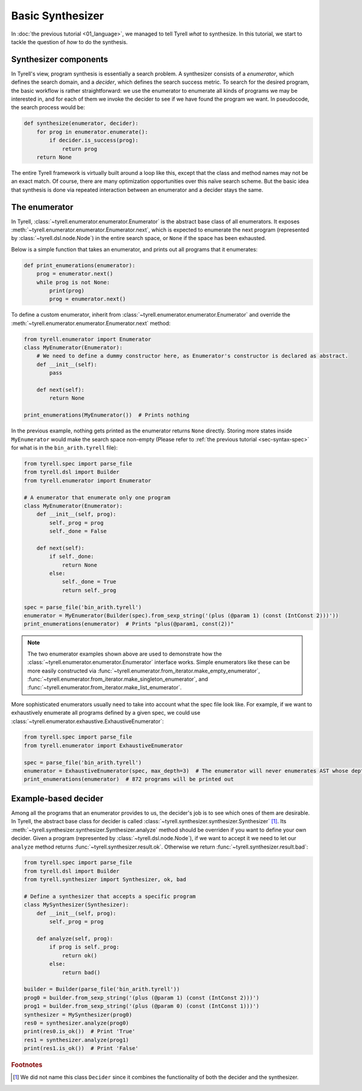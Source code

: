 =================
Basic Synthesizer
=================

In :doc:`the previous tutorial <01_language>`, we managed to tell Tyrell *what* to synthesize. In this tutorial, we start to tackle the question of *how* to do the synthesis.


Synthesizer components
======================

In Tyrell's view, program synthesis is essentially a search problem. A synthesizer consists of a *enumerator*, which defines the search domain, and a *decider*, which defines the search success metric. To search for the desired program, the basic workflow is rather straightforward: we use the enumerator to enumerate all kinds of programs we may be interested in, and for each of them we invoke the decider to see if we have found the program we want. In pseudocode, the search process would be:

.. code-block:: python
  
  def synthesize(enumerator, decider):
      for prog in enumerator.enumerate():
          if decider.is_success(prog):
              return prog
      return None

The entire Tyrell framework is virtually built around a loop like this, except that the class and method names may not be an exact match. Of course, there are many optimization opportunities over this naïve search scheme. But the basic idea that synthesis is done via repeated interaction between an enumerator and a decider stays the same. 


The enumerator
==============

In Tyrell, :class:`~tyrell.enumerator.enumerator.Enumerator` is the abstract base class of all enumerators. It exposes :meth:`~tyrell.enumerator.enumerator.Enumerator.next`, which is expected to enumerate the next program (represented by :class:`~tyrell.dsl.node.Node`) in the entire search space, or ``None`` if the space has been exhausted. 

Below is a simple function that takes an enumerator, and prints out all programs that it enumerates:

.. code-block:: python

  def print_enumerations(enumerator):
      prog = enumerator.next()
      while prog is not None:
          print(prog)
          prog = enumerator.next()

To define a custom enumerator, inherit from :class:`~tyrell.enumerator.enumerator.Enumerator` and override the :meth:`~tyrell.enumerator.enumerator.Enumerator.next` method:

.. code-block:: python

  from tyrell.enumerator import Enumerator
  class MyEnumerator(Enumerator):
      # We need to define a dummy constructor here, as Enumerator's constructor is declared as abstract.
      def __init__(self):
          pass

      def next(self):
          return None

  print_enumerations(MyEnumerator())  # Prints nothing

In the previous example, nothing gets printed as the enumerator returns ``None`` directly. Storing more states inside ``MyEnumerator`` would make the search space non-empty (Please refer to :ref:`the previous tutorial <sec-syntax-spec>` for what is in the ``bin_arith.tyrell`` file):

.. code-block:: python

  from tyrell.spec import parse_file
  from tyrell.dsl import Builder
  from tyrell.enumerator import Enumerator

  # A enumerator that enumerate only one program
  class MyEnumerator(Enumerator):
      def __init__(self, prog):
          self._prog = prog
          self._done = False

      def next(self):
          if self._done:
              return None
          else:
              self._done = True
              return self._prog

  spec = parse_file('bin_arith.tyrell')
  enumerator = MyEnumerator(Builder(spec).from_sexp_string('(plus (@param 1) (const (IntConst 2)))'))
  print_enumerations(enumerator)  # Prints "plus(@param1, const(2))"

.. note::

  The two enumerator examples shown above are used to demonstrate how the :class:`~tyrell.enumerator.enumerator.Enumerator` interface works. Simple enumerators like these can be more easily constructed via :func:`~tyrell.enumerator.from_iterator.make_empty_enumerator`, :func:`~tyrell.enumerator.from_iterator.make_singleton_enumerator`, and :func:`~tyrell.enumerator.from_iterator.make_list_enumerator`.

More sophisticated enumerators usually need to take into account what the spec file look like. For example, if we want to exhaustively enumerate all programs defined by a given spec, we could use :class:`~tyrell.enumerator.exhaustive.ExhaustiveEnumerator`:

.. code-block:: python

  from tyrell.spec import parse_file
  from tyrell.enumerator import ExhaustiveEnumerator

  spec = parse_file('bin_arith.tyrell')
  enumerator = ExhaustiveEnumerator(spec, max_depth=3)  # The enumerator will never enumerates AST whose depth is greater than 3
  print_enumerations(enumerator)  # 872 programs will be printed out


Example-based decider
=====================

Among all the programs that an enumerator provides to us, the decider's job is to see which ones of them are desirable. In Tyrell, the abstract base class for decider is called :class:`~tyrell.synthesizer.synthesizer.Synthesizer` [#naming]_. Its :meth:`~tyrell.synthesizer.synthesizer.Synthesizer.analyze` method should be overriden if you want to define your own decider. Given a program (represented by :class:`~tyrell.dsl.node.Node`), if we want to accept it we need to let our ``analyze`` method returns :func:`~tyrell.synthesizer.result.ok`. Otherwise we return :func:`~tyrell.synthesizer.result.bad`:

.. code-block:: python

  from tyrell.spec import parse_file
  from tyrell.dsl import Builder
  from tyrell.synthesizer import Synthesizer, ok, bad

  # Define a synthesizer that accepts a specific program
  class MySynthesizer(Synthesizer):
      def __init__(self, prog):
          self._prog = prog

      def analyze(self, prog):
          if prog is self._prog:
              return ok()
          else:
              return bad()

  builder = Builder(parse_file('bin_arith.tyrell'))
  prog0 = builder.from_sexp_string('(plus (@param 1) (const (IntConst 2)))')
  prog1 = builder.from_sexp_string('(plus (@param 0) (const (IntConst 1)))')
  synthesizer = MySynthesizer(prog0)
  res0 = synthesizer.analyze(prog0)
  print(res0.is_ok())  # Print 'True'
  res1 = synthesizer.analyze(prog1)
  print(res1.is_ok())  # Print 'False'

.. rubric:: Footnotes

.. [#naming] We did not name this class ``Decider`` since it combines the functionality of both the decider and the synthesizer. 